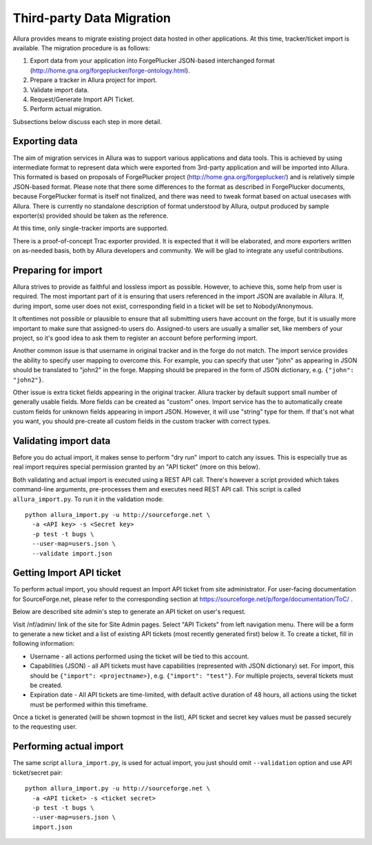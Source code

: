 Third-party Data Migration
==========================

Allura provides means to migrate existing project data hosted in other applications.
At this time, tracker/ticket import is available. The migration procedure is as follows:

1. Export data from your application into ForgePlucker JSON-based interchanged format
   (http://home.gna.org/forgeplucker/forge-ontology.html).
2. Prepare a tracker in Allura project for import.
3. Validate import data.
4. Request/Generate Import API Ticket.
5. Perform actual migration.

Subsections below discuss each step in more detail.

Exporting data
--------------
The aim of migration services in Allura was to support various applications and
data tools. This is achieved by using intermediate format to represent data which
were exported from 3rd-party application and will be imported into Allura. This
formated is based on proposals of ForgePlucker project (http://home.gna.org/forgeplucker/)
and is relatively simple JSON-based format. Please note that there some differences
to the format as described in ForgePlucker documents, because ForgePlucker format
is itself not finalized, and there was need to tweak format based on actual usecases
with Allura. There is currently no standalone description of format understood
by Allura, output produced by sample exporter(s) provided should be taken as the
reference.

At this time, only single-tracker imports are supported.

There is a proof-of-concept Trac exporter provided. It is expected that it will be
elaborated, and more exporters written on as-needed basis, both by Allura developers
and community. We will be glad to integrate any useful contributions.

Preparing for import
--------------------
Allura strives to provide as faithful and lossless import as possible. However,
to achieve this, some help from user is required. The most important part of it
is ensuring that users referenced in the import JSON are available in Allura.
If, during import, some user does not exist, corresponding field in a ticket will
be set to Nobody/Anonymous.

It oftentimes not possible or plausible to ensure that all submitting users have
account on the forge, but it is usually more important to make sure that
assigned-to users do. Assigned-to users are usually a smaller set, like
members of your project, so it's good idea to ask them to register an account
before performing import.

Another common issue is that username in original tracker and in the forge do not
match. The import service provides the ability to specify user mapping to overcome this.
For example, you can specify that user "john" as appearing in JSON should be
translated to "john2" in the forge. Mapping should be prepared in the form of JSON
dictionary, e.g. ``{"john": "john2"}``.

Other issue is extra ticket fields appearing in the original tracker. Allura
tracker by default support small number of generally usable fields. More fields
can be created as "custom" ones. Import service has the to automatically create
custom fields for unknown fields appearing in import JSON. However, it will use
"string" type for them. If that's not what you want, you should pre-create all
custom fields in the custom tracker with correct types.


Validating import data
----------------------
Before you do actual import, it makes sense to perform "dry run" import to
catch any issues. This is especially true as real import requires special
permission granted by an "API ticket" (more on this below).

Both validating and actual import is executed using a REST API call. There's
however a script provided which takes command-line arguments, pre-processes
them and executes need REST API call. This script is called ``allura_import.py``.
To run it in the validation mode::

 python allura_import.py -u http://sourceforge.net \
   -a <API key> -s <Secret key>
   -p test -t bugs \
   --user-map=users.json \
   --validate import.json


Getting Import API ticket
-------------------------
To perform actual import, you should request an Import API ticket from site
administrator. For user-facing documentation for SourceForge.net, please refer
to the corresponding section at https://sourceforge.net/p/forge/documentation/ToC/ .

Below are described site admin's step to generate an API ticket on user's request.

Visit /nf/admin/ link of the site for Site Admin pages. Select "API Tickets" from
left navigation menu. There will be a form to generate a new ticket and a list of
existing API tickets (most recently generated first) below it. To create a ticket,
fill in following information:

* Username - all actions performed using the ticket will be tied to this account.
* Capabilities (JSON) - all API tickets must have capabilities (represented with
  JSON dictionary) set. For import, this should be ``{"import": <projectname>}``,
  e.g. ``{"import": "test"}``. For multiple projects, several tickets must be created.
* Expiration date - All API tickets are time-limited, with default active duration
  of 48 hours, all actions using the ticket must be performed within this timeframe.

Once a ticket is generated (will be shown topmost in the list), API ticket and secret
key values must be passed securely to the requesting user.


Performing actual import
------------------------
The same script ``allura_import.py``, is used for actual import, you just should
omit ``--validation`` option and use API ticket/secret pair::

 python allura_import.py -u http://sourceforge.net \
   -a <API ticket> -s <ticket secret>
   -p test -t bugs \
   --user-map=users.json \
   import.json
